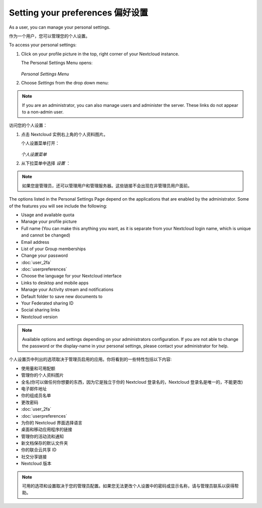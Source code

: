 ================================
Setting your preferences 偏好设置
================================

As a user, you can manage your personal settings.

作为一个用户，您可以管理您的个人设置。

To access your personal settings:

1. Click on your profile picture in the top, right corner of your Nextcloud instance.

   The Personal Settings Menu opens:

   .. figure:: images/oc_personal_settings_dropdown.png
      :alt: screenshot of user menu at top-right of Nextcloud Web GUI

   *Personal Settings Menu*

2. Choose *Settings* from the drop down menu:

   .. figure:: images/personal_settings.png
      :alt: screenshot of user's Personal settings page

.. note:: If you are an administrator, you can also manage users and administer
   the server. These links do not appear to a non-admin user.


访问您的个人设置：

1. 点击 Nextcloud 实例右上角的个人资料图片。

   个人设置菜单打开：

   .. figure:: images/oc_personal_settings_dropdown.png
      :alt: screenshot of user menu at top-right of Nextcloud Web GUI

   *个人设置菜单*

2. 从下拉菜单中选择 *设置* ：

   .. figure:: images/personal_settings.png
      :alt: screenshot of user's Personal settings page

.. note:: 如果您是管理员，还可以管理用户和管理服务器。这些链接不会出现在非管理员用户面前。
   

The options listed in the Personal Settings Page depend on the applications that
are enabled by the administrator. Some of the features you will see
include the following:

* Usage and available quota
* Manage your profile picture
* Full name (You can make this anything you want, as it is separate from your
  Nextcloud login name, which is unique and cannot be changed)
* Email address
* List of your Group memberships
* Change your password
* :doc:`user_2fa`
* :doc:`userpreferences`
* Choose the language for your Nextcloud interface
* Links to desktop and mobile apps
* Manage your Activity stream and notifications
* Default folder to save new documents to
* Your Federated sharing ID
* Social sharing links
* Nextcloud version

.. note:: Available options and settings depending on your administrators configuration.
   If you are not able to change the password or the display-name in your personal settings,
   please contact your administrator for help.

个人设置页中列出的选项取决于管理员启用的应用。你将看到的一些特性包括以下内容:

* 使用量和可用配额
* 管理你的个人资料图片
* 全名(你可以做任何你想要的东西，因为它是独立于你的 Nextcloud 登录名的，Nextcloud 登录名是唯一的，不能更改)
* 电子邮件地址
* 你的组成员名单
* 更改密码
* :doc:`user_2fa`
* :doc:`userpreferences`
* 为你的 Nextcloud 界面选择语言
* 桌面和移动应用程序的链接
* 管理你的活动流和通知
* 新文档保存的默认文件夹
* 你的联合云共享 ID
* 社交分享链接
* Nextcloud 版本

.. note:: 可用的选项和设置取决于您的管理员配置。如果您无法更改个人设置中的密码或显示名称，请与管理员联系以获得帮助。
